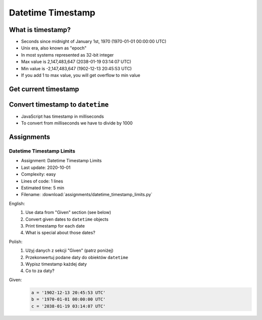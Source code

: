 ******************
Datetime Timestamp
******************


What is timestamp?
==================
* Seconds since midnight of January 1st, 1970 (1970-01-01 00:00:00 UTC)
* Unix era, also known as "epoch"
* In most systems represented as 32-bit integer
* Max value is 2,147,483,647 (2038-01-19 03:14:07 UTC)
* Min value is -2,147,483,647 (1902-12-13 20:45:53 UTC)
* If you add 1 to max value, you will get overflow to min value


Get current timestamp
=====================
.. code-block:: python
    :caption: Get current timestamp using ``datetime`` module

    from datetime import datetime

    datetime.now().timestamp()
    # 1567298992.679585

.. code-block:: python
    :caption: Get current timestamp using ``time`` module

    import time

    time.time()
    # 1567298992.679617


Convert timestamp to ``datetime``
=================================
.. code-block:: python
    :caption: Convert timestamp to ``datetime``

    from datetime import datetime

    datetime.fromtimestamp(267809220)
    # datetime.datetime(1978, 6, 27, 15, 27)

* JavaScript has timestamp in milliseconds
* To convert from milliseconds we have to divide by 1000

.. code-block:: python
    :caption: Convert JavaScript timestamp to ``datetime``

    from datetime import datetime

    MILLISECONDS = 1000

    datetime.fromtimestamp(267809220000 / MILLISECONDS)
    # datetime.datetime(1978, 6, 27, 17, 27)


Assignments
===========

Datetime Timestamp Limits
-------------------------
* Assignment: Datetime Timestamp Limits
* Last update: 2020-10-01
* Complexity: easy
* Lines of code: 1 lines
* Estimated time: 5 min
* Filename: :download:`assignments/datetime_timestamp_limits.py`

English:
    #. Use data from "Given" section (see below)
    #. Convert given dates to ``datetime`` objects
    #. Print timestamp for each date
    #. What is special about those dates?

Polish:
    #. Użyj danych z sekcji "Given" (patrz poniżej)
    #. Przekonwertuj podane daty do obiektów ``datetime``
    #. Wypisz timestamp każdej daty
    #. Co to za daty?

Given:
    .. code-block:: python

        a = '1902-12-13 20:45:53 UTC'
        b = '1970-01-01 00:00:00 UTC'
        c = '2038-01-19 03:14:07 UTC'
